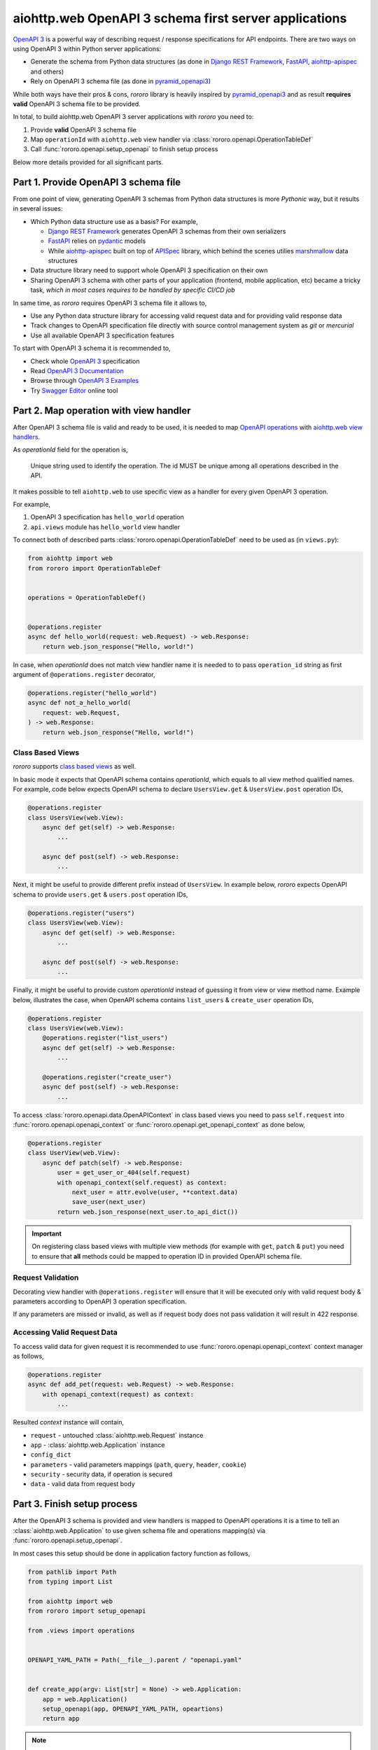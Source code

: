 ======================================================
aiohttp.web OpenAPI 3 schema first server applications
======================================================

`OpenAPI 3 <https://spec.openapis.org/oas/v3.0.3>`_ is a powerful way of
describing request / response specifications for API endpoints. There are
two ways on using OpenAPI 3 within Python server applications:

- Generate the schema from Python data structures (as done in
  `Django REST Framework <https://www.django-rest-framework.org/>`_,
  `FastAPI <https://fastapi.tiangolo.com>`_,
  `aiohttp-apispec <https://aiohttp-apispec.readthedocs.io>`_ and others)
- Rely on OpenAPI 3 schema file (as done in
  `pyramid_openapi3 <https://github.com/Pylons/pyramid_openapi3>`_)

While both ways have their pros & cons, `rororo` library is heavily inspired by
`pyramid_openapi3 <https://github.com/Pylons/pyramid_openapi3>`_ and as result
**requires valid** OpenAPI 3 schema file to be provided.

In total, to build aiohttp.web OpenAPI 3 server applications with *rororo*
you need to:

1. Provide **valid** OpenAPI 3 schema file
2. Map ``operationId`` with ``aiohttp.web`` view handler via
   :class:`rororo.openapi.OperationTableDef`
3. Call :func:`rororo.openapi.setup_openapi` to finish setup process

Below more details provided for all significant parts.

Part 1. Provide OpenAPI 3 schema file
=====================================

From one point of view, generating OpenAPI 3 schemas from Python data
structures is more *Pythonic* way, but it results in several issues:

- Which Python data structure use as a basis? For example,

  - `Django REST Framework`_ generates OpenAPI 3 schemas from their own
    serializers
  - `FastAPI`_ relies on `pydantic <https://pydantic-docs.helpmanual.io>`_
    models
  - While `aiohttp-apispec`_ built on top of
    `APISpec <https://apispec.readthedocs.io>`_ library, which behind the
    scenes utilies `marshmallow <https://marshmallow.readthedocs.io/>`_ data
    structures

- Data structure library need to support whole OpenAPI 3 specification on their
  own
- Sharing OpenAPI 3 schema with other parts of your application (frontend,
  mobile application, etc) became a tricky task, *which in most cases requires
  to be handled by specific CI/CD job*

In same time, as *rororo* requires OpenAPI 3 schema file it allows to,

- Use any Python data structure library for accessing valid request data and
  for providing valid response data
- Track changes to OpenAPI specification file directly with source control
  management system as *git* or *mercurial*
- Use all available OpenAPI 3 specification features

To start with OpenAPI 3 schema it is recommended to,

- Check whole `OpenAPI 3`_ specification
- Read `OpenAPI 3 Documentation <https://swagger.io/docs/specification/about/>`_
- Browse through `OpenAPI 3 Examples <https://github.com/OAI/OpenAPI-Specification/tree/master/examples/v3.0>`_
- Try `Swagger Editor <https://editor.swagger.io>`_ online tool

Part 2. Map operation with view handler
=======================================

After OpenAPI 3 schema file is valid and ready to be used, it is needed to
map `OpenAPI operations <https://spec.openapis.org/oas/v3.0.3#operation-object>`_
with `aiohttp.web view handlers <https://aiohttp.readthedocs.io/en/stable/web_quickstart.html#handler>`_.

As *operationId* field for the operation is,

    Unique string used to identify the operation. The id MUST be unique among
    all operations described in the API.

It makes possible to tell ``aiohttp.web`` to use specific view as a handler
for every given OpenAPI 3 operation.

For example,

1. OpenAPI 3 specification has ``hello_world`` operation
2. ``api.views`` module has ``hello_world`` view handler

To connect both of described parts :class:`rororo.openapi.OperationTableDef`
need to be used as (in ``views.py``):

.. code-block:: python

    from aiohttp import web
    from rororo import OperationTableDef


    operations = OperationTableDef()


    @operations.register
    async def hello_world(request: web.Request) -> web.Response:
        return web.json_response("Hello, world!")

In case, when *operationId* does not match view handler name it is needed to
to pass ``operation_id`` string as first argument of ``@operations.register``
decorator,

.. code-block:: python

    @operations.register("hello_world")
    async def not_a_hello_world(
        request: web.Request,
    ) -> web.Response:
        return web.json_response("Hello, world!")

Class Based Views
-----------------

*rororo* supports `class based views <https://docs.aiohttp.org/en/stable/web_quickstart.html#aiohttp-web-class-based-views>`_
as well.

In basic mode it expects that OpenAPI schema contains *operationId*, which
equals to all view method qualified names. For example, code below expects
OpenAPI schema to declare ``UsersView.get`` & ``UsersView.post`` operation IDs,

.. code-block:: python

    @operations.register
    class UsersView(web.View):
        async def get(self) -> web.Response:
            ...

        async def post(self) -> web.Response:
            ...

Next, it might be useful to provide different prefix instead of ``UsersView``.
In example below, *rororo* expects OpenAPI schema to provide ``users.get`` &
``users.post`` operation IDs,

.. code-block:: python

    @operations.register("users")
    class UsersView(web.View):
        async def get(self) -> web.Response:
            ...

        async def post(self) -> web.Response:
            ...

Finally, it might be useful to provide custom *operationId* instead of guessing
it from view or view method name. Example below, illustrates the case, when
OpenAPI schema contains ``list_users`` & ``create_user`` operation IDs,

.. code-block:: python

    @operations.register
    class UsersView(web.View):
        @operations.register("list_users")
        async def get(self) -> web.Response:
            ...

        @operations.register("create_user")
        async def post(self) -> web.Response:
            ...

To access :class:`rororo.openapi.data.OpenAPIContext` in class based views you
need to pass ``self.request`` into :func:`rororo.openapi.openapi_context` or
:func:`rororo.openapi.get_openapi_context` as done below,

.. code-block:: python

    @operations.register
    class UserView(web.View):
        async def patch(self) -> web.Response:
            user = get_user_or_404(self.request)
            with openapi_context(self.request) as context:
                next_user = attr.evolve(user, **context.data)
                save_user(next_user)
            return web.json_response(next_user.to_api_dict())

.. important::
    On registering class based views with multiple view methods (for example
    with ``get``, ``patch`` & ``put``) you need to ensure that **all** methods
    could be mapped to operation ID in provided OpenAPI schema file.

Request Validation
------------------

Decorating view handler with ``@operations.register`` will ensure that it will
be executed only with valid request body & parameters according to OpenAPI 3
operation specification.

If any parameters are missed or invalid, as well as if request body does not
pass validation it will result in 422 response.

Accessing Valid Request Data
----------------------------

To access valid data for given request it is recommended to use
:func:`rororo.openapi.openapi_context` context manager as follows,

.. code-block:: python

    @operations.register
    async def add_pet(request: web.Request) -> web.Response:
        with openapi_context(request) as context:
            ...

Resulted *context* instance will contain,

- ``request`` - untouched :class:`aiohttp.web.Request` instance
- ``app`` - :class:`aiohttp.web.Application` instance
- ``config_dict``
- ``parameters`` - valid parameters mappings (``path``, ``query``, ``header``,
  ``cookie``)
- ``security`` - security data, if operation is secured
- ``data`` - valid data from request body

Part 3. Finish setup process
============================

After the OpenAPI 3 schema is provided and view handlers is mapped to OpenAPI
operations it is a time to tell an :class:`aiohttp.web.Application` to use
given schema file and operations mapping(s) via
:func:`rororo.openapi.setup_openapi`.

In most cases this setup should be done in application factory function as
follows,

.. code-block:: python

    from pathlib import Path
    from typing import List

    from aiohttp import web
    from rororo import setup_openapi

    from .views import operations


    OPENAPI_YAML_PATH = Path(__file__).parent / "openapi.yaml"


    def create_app(argv: List[str] = None) -> web.Application:
        app = web.Application()
        setup_openapi(app, OPENAPI_YAML_PATH, opeartions)
        return app

.. note::
    It is recommended to store OpenAPI 3 schema file next to main application
    module, which semantically will mean: this is an OpenAPI 3 schema file for
    current application.

    But it is not mandatory, and you might want to specify any accessible file
    path, you want.

.. note::
    By default, OpenAPI schema, which is used for the application will be
    available via GET requests to ``{server_url}/openapi.(json|yaml)``, but
    it is possible to not serve the schema by passing
    ``has_openapi_schema_handler`` falsy flag to
    :func:`rororo.openapi.setup_openapi`

Configuration & Operation Errors
--------------------------------

Setting up OpenAPI for aiohttp.web applicaitons via
:func:`rororo.openapi.setup_openapi` may result in numerous errors as it relies
on many things. While most of the errors designed to be self-descriptive below
more information added about most possible cases.

OpenAPI 3 Schema file does not exist or not readable
~~~~~~~~~~~~~~~~~~~~~~~~~~~~~~~~~~~~~~~~~~~~~~~~~~~~

*rororo* expects that ``schema_path`` is a path to a readable file with
OpenAPI schema. To fix the error, pass proper path.

Unable to read OpenAPI 3 Schema from the file
~~~~~~~~~~~~~~~~~~~~~~~~~~~~~~~~~~~~~~~~~~~~~

*rororo* supports reading OpenAPI 3 schema from JSON & YAML files with
extensions: ``.json``, ``.yml``, ``.yaml``. If the ``schema_path`` file
contains valid OpenAPI 3 schema, but has different extension, consider rename
it. Also, in same time *rororo* expects that ``.json`` files contain valid
JSON, while ``.yml`` / ``.yaml`` files contain valid YAML data.

OpenAPI 3 Schema is not valid
~~~~~~~~~~~~~~~~~~~~~~~~~~~~~

*rororo* **requires** your OpenAPI 3 schema file to be a valid one. If the file
is not valid consider running
`openapi-spec-validator <https://pypi.org/project/openapi-spec-validator>`_
against your file to find the issues.

.. note::
    *rororo* depends on *openapi-spec-validator* (via *openapi-core*), which
    means after installing *rororo*, virtual environment (or system) will
    have ``openapi-spec-validator`` script available

Operation not found
~~~~~~~~~~~~~~~~~~~

Please, use valid *operationId* while mapping OpenAPI operation to aiohttp.web
view handler.

Using invalid *operationId* will result in runtime error, which doesn't allow
aiohttp.web application to start up.

Accessing OpenAPI Schema & Spec
-------------------------------

After OpenAPI setting up for :class:`aiohttp.web.Application` it is possible
to access OpenAPI Schema & Spec inside of any view handler as follows,

.. code-block::

    from rororo import get_openapi_schema, get_openapi_spec


    async def something(request: web.Request) -> web.Response:
        # `Dict[str, Any]` with OpenAPI schema
        schema = get_openapi_schema(request.app)

        # `openapi_core.schemas.specs.models.Spec` instance
        spec = get_openapi_spec(request.config_dict)

        ...

How it Works?
=============

Under the hood *rororo* heavily relies on
`openapi-core <https://pypi.org/project/openapi-core>`_ library.

1. :func:`rororo.openapi.setup_openapi`

   - Creates the `Spec <https://github.com/p1c2u/openapi-core/blob/0.13.3/openapi_core/schema/specs/models.py#L14>`_
     instance from OpenAPI schema source
   - Connects previously registered handlers and views to the application router
     (:class:`aiohttp.web.UrlDispatcher`)
   - Registers hidden ``openapi_middleware`` to handle request to registered
     handlers and views

2. On handling each OpenAPI request `RequestValidator.validate(...) <https://github.com/p1c2u/openapi-core/blob/0.13.3/openapi_core/validation/request/validators.py#L27>`_
   method called. Result of validation as
   :class:`rororo.openapi.data.OpenAPIContext` supplied to current
   :class:`aiohttp.web.Request` instance
3. If enabled, `ResponseValidator.validate(...) <https://github.com/p1c2u/openapi-core/blob/0.13.3/openapi_core/validation/response/validators.py#L19>`_
   method called for each OpenAPI response

Swagger 2.0 Support
===================

While *rororo* designed to support **only** OpenAPI 3 Schemas due to
`openapi-core`_ dependency it is technically able to support Swagger 2.0 for
aiohttp.web applications in same  manner as well.

.. important::
    Swagger 2.0 support is not tested at all and *rororo* is not intended to
    provide it.

    With that in mind please consider *rororo* only as a library to bring
    **OpenAPI 3 Schemas** support for ``aiohttp.web`` applications.
